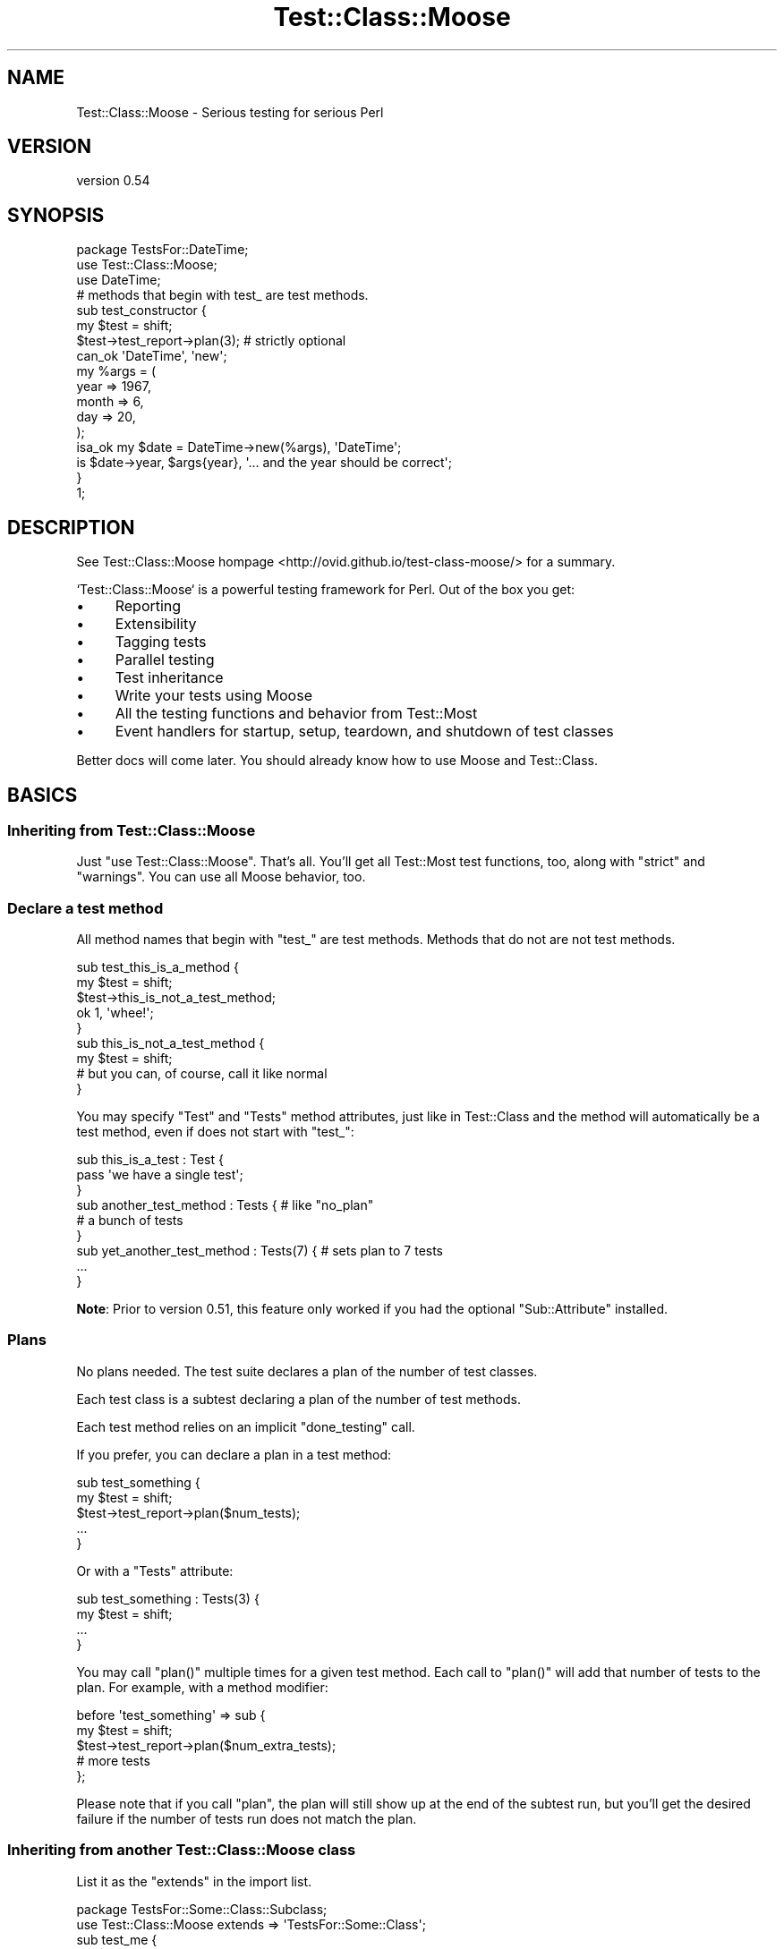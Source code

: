 .\" Automatically generated by Pod::Man 2.25 (Pod::Simple 3.16)
.\"
.\" Standard preamble:
.\" ========================================================================
.de Sp \" Vertical space (when we can't use .PP)
.if t .sp .5v
.if n .sp
..
.de Vb \" Begin verbatim text
.ft CW
.nf
.ne \\$1
..
.de Ve \" End verbatim text
.ft R
.fi
..
.\" Set up some character translations and predefined strings.  \*(-- will
.\" give an unbreakable dash, \*(PI will give pi, \*(L" will give a left
.\" double quote, and \*(R" will give a right double quote.  \*(C+ will
.\" give a nicer C++.  Capital omega is used to do unbreakable dashes and
.\" therefore won't be available.  \*(C` and \*(C' expand to `' in nroff,
.\" nothing in troff, for use with C<>.
.tr \(*W-
.ds C+ C\v'-.1v'\h'-1p'\s-2+\h'-1p'+\s0\v'.1v'\h'-1p'
.ie n \{\
.    ds -- \(*W-
.    ds PI pi
.    if (\n(.H=4u)&(1m=24u) .ds -- \(*W\h'-12u'\(*W\h'-12u'-\" diablo 10 pitch
.    if (\n(.H=4u)&(1m=20u) .ds -- \(*W\h'-12u'\(*W\h'-8u'-\"  diablo 12 pitch
.    ds L" ""
.    ds R" ""
.    ds C` ""
.    ds C' ""
'br\}
.el\{\
.    ds -- \|\(em\|
.    ds PI \(*p
.    ds L" ``
.    ds R" ''
'br\}
.\"
.\" Escape single quotes in literal strings from groff's Unicode transform.
.ie \n(.g .ds Aq \(aq
.el       .ds Aq '
.\"
.\" If the F register is turned on, we'll generate index entries on stderr for
.\" titles (.TH), headers (.SH), subsections (.SS), items (.Ip), and index
.\" entries marked with X<> in POD.  Of course, you'll have to process the
.\" output yourself in some meaningful fashion.
.ie \nF \{\
.    de IX
.    tm Index:\\$1\t\\n%\t"\\$2"
..
.    nr % 0
.    rr F
.\}
.el \{\
.    de IX
..
.\}
.\"
.\" Accent mark definitions (@(#)ms.acc 1.5 88/02/08 SMI; from UCB 4.2).
.\" Fear.  Run.  Save yourself.  No user-serviceable parts.
.    \" fudge factors for nroff and troff
.if n \{\
.    ds #H 0
.    ds #V .8m
.    ds #F .3m
.    ds #[ \f1
.    ds #] \fP
.\}
.if t \{\
.    ds #H ((1u-(\\\\n(.fu%2u))*.13m)
.    ds #V .6m
.    ds #F 0
.    ds #[ \&
.    ds #] \&
.\}
.    \" simple accents for nroff and troff
.if n \{\
.    ds ' \&
.    ds ` \&
.    ds ^ \&
.    ds , \&
.    ds ~ ~
.    ds /
.\}
.if t \{\
.    ds ' \\k:\h'-(\\n(.wu*8/10-\*(#H)'\'\h"|\\n:u"
.    ds ` \\k:\h'-(\\n(.wu*8/10-\*(#H)'\`\h'|\\n:u'
.    ds ^ \\k:\h'-(\\n(.wu*10/11-\*(#H)'^\h'|\\n:u'
.    ds , \\k:\h'-(\\n(.wu*8/10)',\h'|\\n:u'
.    ds ~ \\k:\h'-(\\n(.wu-\*(#H-.1m)'~\h'|\\n:u'
.    ds / \\k:\h'-(\\n(.wu*8/10-\*(#H)'\z\(sl\h'|\\n:u'
.\}
.    \" troff and (daisy-wheel) nroff accents
.ds : \\k:\h'-(\\n(.wu*8/10-\*(#H+.1m+\*(#F)'\v'-\*(#V'\z.\h'.2m+\*(#F'.\h'|\\n:u'\v'\*(#V'
.ds 8 \h'\*(#H'\(*b\h'-\*(#H'
.ds o \\k:\h'-(\\n(.wu+\w'\(de'u-\*(#H)/2u'\v'-.3n'\*(#[\z\(de\v'.3n'\h'|\\n:u'\*(#]
.ds d- \h'\*(#H'\(pd\h'-\w'~'u'\v'-.25m'\f2\(hy\fP\v'.25m'\h'-\*(#H'
.ds D- D\\k:\h'-\w'D'u'\v'-.11m'\z\(hy\v'.11m'\h'|\\n:u'
.ds th \*(#[\v'.3m'\s+1I\s-1\v'-.3m'\h'-(\w'I'u*2/3)'\s-1o\s+1\*(#]
.ds Th \*(#[\s+2I\s-2\h'-\w'I'u*3/5'\v'-.3m'o\v'.3m'\*(#]
.ds ae a\h'-(\w'a'u*4/10)'e
.ds Ae A\h'-(\w'A'u*4/10)'E
.    \" corrections for vroff
.if v .ds ~ \\k:\h'-(\\n(.wu*9/10-\*(#H)'\s-2\u~\d\s+2\h'|\\n:u'
.if v .ds ^ \\k:\h'-(\\n(.wu*10/11-\*(#H)'\v'-.4m'^\v'.4m'\h'|\\n:u'
.    \" for low resolution devices (crt and lpr)
.if \n(.H>23 .if \n(.V>19 \
\{\
.    ds : e
.    ds 8 ss
.    ds o a
.    ds d- d\h'-1'\(ga
.    ds D- D\h'-1'\(hy
.    ds th \o'bp'
.    ds Th \o'LP'
.    ds ae ae
.    ds Ae AE
.\}
.rm #[ #] #H #V #F C
.\" ========================================================================
.\"
.IX Title "Test::Class::Moose 3pm"
.TH Test::Class::Moose 3pm "2014-03-18" "perl v5.14.2" "User Contributed Perl Documentation"
.\" For nroff, turn off justification.  Always turn off hyphenation; it makes
.\" way too many mistakes in technical documents.
.if n .ad l
.nh
.SH "NAME"
Test::Class::Moose \- Serious testing for serious Perl
.SH "VERSION"
.IX Header "VERSION"
version 0.54
.SH "SYNOPSIS"
.IX Header "SYNOPSIS"
.Vb 3
\&    package TestsFor::DateTime;
\&    use Test::Class::Moose;
\&    use DateTime;
\&
\&    # methods that begin with test_ are test methods.
\&    sub test_constructor {
\&        my $test = shift;
\&        $test\->test_report\->plan(3);    # strictly optional
\&
\&        can_ok \*(AqDateTime\*(Aq, \*(Aqnew\*(Aq;
\&        my %args = (
\&            year  => 1967,
\&            month => 6,
\&            day   => 20,
\&        );
\&        isa_ok my $date = DateTime\->new(%args), \*(AqDateTime\*(Aq;
\&        is $date\->year, $args{year}, \*(Aq... and the year should be correct\*(Aq;
\&    }
\&
\&    1;
.Ve
.SH "DESCRIPTION"
.IX Header "DESCRIPTION"
See Test::Class::Moose hompage <http://ovid.github.io/test-class-moose/> for
a summary.
.PP
`Test::Class::Moose` is a powerful testing framework for Perl. Out of the box
you get:
.IP "\(bu" 4
Reporting
.IP "\(bu" 4
Extensibility
.IP "\(bu" 4
Tagging tests
.IP "\(bu" 4
Parallel testing
.IP "\(bu" 4
Test inheritance
.IP "\(bu" 4
Write your tests using Moose
.IP "\(bu" 4
All the testing functions and behavior from Test::Most
.IP "\(bu" 4
Event handlers for startup, setup, teardown, and shutdown of test classes
.PP
Better docs will come later. You should already know how to use Moose and
Test::Class.
.SH "BASICS"
.IX Header "BASICS"
.SS "Inheriting from Test::Class::Moose"
.IX Subsection "Inheriting from Test::Class::Moose"
Just \f(CW\*(C`use Test::Class::Moose\*(C'\fR. That's all. You'll get all Test::Most test
functions, too, along with \f(CW\*(C`strict\*(C'\fR and \f(CW\*(C`warnings\*(C'\fR. You can use all Moose
behavior, too.
.SS "Declare a test method"
.IX Subsection "Declare a test method"
All method names that begin with \f(CW\*(C`test_\*(C'\fR are test methods. Methods that do
not are not test methods.
.PP
.Vb 2
\& sub test_this_is_a_method {
\&     my $test = shift;
\&
\&     $test\->this_is_not_a_test_method;
\&     ok 1, \*(Aqwhee!\*(Aq;
\& }
\&
\& sub this_is_not_a_test_method {
\&    my $test = shift;
\&    # but you can, of course, call it like normal
\& }
.Ve
.PP
You may specify \f(CW\*(C`Test\*(C'\fR and \f(CW\*(C`Tests\*(C'\fR method attributes, just like in
Test::Class and the method will automatically be a test method, even if
does not start with \f(CW\*(C`test_\*(C'\fR:
.PP
.Vb 3
\&    sub this_is_a_test : Test {
\&        pass \*(Aqwe have a single test\*(Aq;
\&    }
\&
\&    sub another_test_method : Tests { # like "no_plan"
\&        # a bunch of tests
\&    }
\&
\&    sub yet_another_test_method : Tests(7) { # sets plan to 7 tests
\&        ...
\&    }
.Ve
.PP
\&\fBNote\fR: Prior to version 0.51, this feature only worked if you had the
optional \f(CW\*(C`Sub::Attribute\*(C'\fR installed.
.SS "Plans"
.IX Subsection "Plans"
No plans needed. The test suite declares a plan of the number of test classes.
.PP
Each test class is a subtest declaring a plan of the number of test methods.
.PP
Each test method relies on an implicit \f(CW\*(C`done_testing\*(C'\fR call.
.PP
If you prefer, you can declare a plan in a test method:
.PP
.Vb 5
\&    sub test_something {
\&        my $test = shift;
\&        $test\->test_report\->plan($num_tests);
\&        ...
\&    }
.Ve
.PP
Or with a \f(CW\*(C`Tests\*(C'\fR attribute:
.PP
.Vb 4
\&    sub test_something : Tests(3) {
\&        my $test = shift;
\&        ...
\&    }
.Ve
.PP
You may call \f(CW\*(C`plan()\*(C'\fR multiple times for a given test method. Each call to
\&\f(CW\*(C`plan()\*(C'\fR will add that number of tests to the plan.  For example, with a
method modifier:
.PP
.Vb 3
\&    before \*(Aqtest_something\*(Aq => sub {
\&        my $test = shift;
\&        $test\->test_report\->plan($num_extra_tests);
\&
\&        # more tests
\&    };
.Ve
.PP
Please note that if you call \f(CW\*(C`plan\*(C'\fR, the plan will still show up at the end
of the subtest run, but you'll get the desired failure if the number of tests
run does not match the plan.
.SS "Inheriting from another Test::Class::Moose class"
.IX Subsection "Inheriting from another Test::Class::Moose class"
List it as the \f(CW\*(C`extends\*(C'\fR in the import list.
.PP
.Vb 2
\& package TestsFor::Some::Class::Subclass;
\& use Test::Class::Moose extends => \*(AqTestsFor::Some::Class\*(Aq;
\&
\& sub test_me {
\&     my $test  = shift;
\&     my $class = $test\->test_class;
\&     ok 1, "I overrode my parent! ($class)";
\& }
\&
\& before \*(Aqtest_this_baby\*(Aq => sub {
\&     my $test  = shift;
\&     my $class = $test\->test_class;
\&     pass "This should run before my parent method ($class)";
\& };
\&
\& sub this_should_not_run {
\&     my $test = shift;
\&     fail "We should never see this test";
\& }
\&
\& sub test_this_should_be_run {
\&     for ( 1 .. 5 ) {
\&         pass "This is test number $_ in this method";
\&     }
\& }
\&
\& 1;
.Ve
.SH "TEST CONTROL METHODS"
.IX Header "TEST CONTROL METHODS"
Do not run tests in test control methods. This will cause the test control
method to fail (this is a feature, not a bug).  If a test control method
fails, the class/method will fail and testing for that class should stop.
.PP
\&\fBEvery\fR test control method will be passed two arguments. The first is the
\&\f(CW$test\fR invocant. The second is an object implementing
Test::Class::Moose::Role::Reporting. You may find that the \f(CW\*(C`notes\*(C'\fR hashref
is a handy way of recording information you later wish to use if you call \f(CW\*(C`$test_suite\->test_report\*(C'\fR.
.PP
These are:
.IP "\(bu" 4
\&\f(CW\*(C`test_startup\*(C'\fR
.Sp
.Vb 5
\& sub test_startup {
\&    my $test = shift;
\&    $test\->next::method;
\&    # more startup
\& }
.Ve
.Sp
Runs at the start of each test class. If you need to know the name of the
class you're running this in (though usually you shouldn't), use
\&\f(CW\*(C`$test\->test_class\*(C'\fR, or you can do this:
.Sp
.Vb 7
\&    sub test_startup {
\&        my $test                 = shift;
\&        my $report               = $test\->test_report;
\&        my $class                = $report\->current_class\->name;
\&        my $upcoming_test_method = $report\->current_method\->name;
\&        ...
\&    }
.Ve
.Sp
The \f(CW\*(C`$test\->test_report\*(C'\fR object is a Test::Class::Moose::Report::Class
object.
.IP "\(bu" 4
\&\f(CW\*(C`test_setup\*(C'\fR
.Sp
.Vb 5
\& sub test_setup {
\&    my $test = shift;
\&    $test\->next::method;
\&    # more setup
\& }
.Ve
.Sp
Runs at the start of each test method. If you must know the name of the test
you're about to run, you can do this:
.Sp
.Vb 6
\& sub test_setup {
\&    my $test = shift;
\&    $test\->next::method;
\&    my $test_method = $test\->test_report\->current_method\->name;
\&    # do something with it
\& }
.Ve
.IP "\(bu" 4
\&\f(CW\*(C`test_teardown\*(C'\fR
.Sp
.Vb 5
\& sub test_teardown {
\&    my $test = shift;
\&    # more teardown
\&    $test\->next::method;
\& }
.Ve
.Sp
Runs at the end of each test method.
.IP "\(bu" 4
\&\f(CW\*(C`test_shutdown\*(C'\fR
.Sp
.Vb 5
\& sub test_shutdown {
\&     my $test = shift;
\&     # more teardown
\&     $test\->next::method;
\& }
.Ve
.Sp
Runs at the end of each test class.
.PP
To override a test control method, just remember that this is \s-1OO:\s0
.PP
.Vb 5
\& sub test_setup {
\&     my $test = shift;
\&     $test\->next::method; # optional to call parent test_setup
\&     # more setup code here
\& }
.Ve
.SH "RUNNING THE TEST SUITE"
.IX Header "RUNNING THE TEST SUITE"
We \fIstrongly\fR recommend using Test::Class::Moose::Load as the driver for
your test suite. Simply point it at the directory or directories containing
your test classes:
.PP
.Vb 2
\& use Test::Class::Moose::Load \*(Aqt/lib\*(Aq;
\& My::Base::Class\->new\->runtests;
.Ve
.PP
By running \f(CW\*(C`Test::Class::Moose\*(C'\fR with a single driver script like this, all
classes are loaded once and this can be a significant performance boost. This
does mean a global state will be shared, so keep this in mind.
.PP
You can also pass arguments to \f(CW\*(C`Test::Class::Moose\*(C'\fR's contructor.
.PP
.Vb 7
\& my $test_suite = My::Base::Class\->new({
\&     show_timing => 1,
\&     randomize   => 0,
\&     statistics  => 1,
\& });
\& # do something
\& $test_suite\->runtests;
.Ve
.PP
The attributes passed in the constructor are not directly available from the
Test::Class::Moose instance. They're available in
Test::Class::Moose::Config and to avoid namespace pollution, we do \fInot\fR
delegate the attributes directly as a result. If you need them at runtime,
you'll need to access the \f(CW\*(C`test_configuration\*(C'\fR attribute:
.PP
.Vb 1
\& my $builder = $test_suite\->test_configuration\->builder;
.Ve
.PP
Note that you can call \f(CW\*(C`Test::Class::Moose\->new\*(C'\fR instead of 
\&\f(CW\*(C`My::Base::Class\->new\*(C'\fR, but we recommend that you instantiate an instance
of your base class instead of \f(CW\*(C`Test::Class::Moose\*(C'\fR. There are times when you
may apply a role to your base class and modify it, but running it in the
context of \f(CW\*(C`Test::Class::Moose\*(C'\fR will not always pick up those modifications.
.PP
In other words, create an instance of your base class, not
\&\f(CW\*(C`Test::Class::Moose\*(C'\fR.
.SS "Contructor Attributes"
.IX Subsection "Contructor Attributes"
.IP "\(bu" 4
\&\f(CW\*(C`show_timing\*(C'\fR
.Sp
Boolean. Will display verbose information on the amount of time it takes each
test class/test method to run. Defaults to false, but see \f(CW\*(C`use_environment\*(C'\fR.
.IP "\(bu" 4
\&\f(CW\*(C`statistics\*(C'\fR
.Sp
Boolean. Will display number of classes, test methods and tests run. Defaults
to false, but see \f(CW\*(C`use_environment\*(C'\fR.
.IP "\(bu" 4
\&\f(CW\*(C`use_environment\*(C'\fR
.Sp
If this is true, then the default value for show_timing and statistics will be
true if the \f(CW\*(C`HARNESS_IS_VERBOSE\*(C'\fR environment variable is true. This is set
when running \f(CW\*(C`prove \-v ...\*(C'\fR, for example.
.IP "\(bu" 4
\&\f(CW\*(C`randomize\*(C'\fR
.Sp
Boolean. Will run test methods in a random order.
.IP "\(bu" 4
\&\f(CW\*(C`builder\*(C'\fR
.Sp
Defaults to \f(CW\*(C`Test::Builder\->new\*(C'\fR. You can supply your own builder if you
want, but it must conform to the Test::Builder interface. We make no
guarantees about which part of the interface it needs.
.IP "\(bu" 4
\&\f(CW\*(C`test_classes\*(C'\fR
.Sp
Takes a class name or an array reference of class names. If it is present,
only these test classes will be run. This is very useful if you wish to run an
individual class as a test:
.Sp
.Vb 3
\&    My::Base::Class\->new(
\&        test_classes => $ENV{TEST_CLASS}, # ignored if undef
\&    )\->runtests;
.Ve
.Sp
You can also achieve this effect by writing a subclass and overriding the
\&\f(CW\*(C`test_classes\*(C'\fR method, but this makes it trivial to do this:
.Sp
.Vb 1
\&    TEST_CLASS=TestsFor::Our::Company::Invoice prove \-lv t/test_classes.t
.Ve
.Sp
Alternatively:
.Sp
.Vb 3
\&    My::Base::Class\->new(
\&        test_classes => \e@ARGV, # ignored if empty
\&    )\->runtests;
.Ve
.Sp
That lets you use the arisdottle to provide arguments to your test driver
script:
.Sp
.Vb 1
\&    prove \-lv t/test_classes.t :: TestsFor::Our::Company::Invoice TestsFor::Something::Else
.Ve
.IP "\(bu" 4
\&\f(CW\*(C`include\*(C'\fR
.Sp
Regex. If present, only test methods whose name matches \f(CW\*(C`include\*(C'\fR will be
included. \fBHowever\fR, they must still start with \f(CW\*(C`test_\*(C'\fR.
.Sp
For example:
.Sp
.Vb 3
\& my $test_suite = Test::Class::Moose\->new({
\&     include => qr/customer/,
\& });
.Ve
.Sp
The above constructor will let you match test methods named \f(CW\*(C`test_customer\*(C'\fR
and \f(CW\*(C`test_customer_account\*(C'\fR, but will not suddenly match a method named
\&\f(CW\*(C`default_customer\*(C'\fR.
.Sp
By enforcing the leading \f(CW\*(C`test_\*(C'\fR behavior, we don't surprise developers who
are trying to figure out why \f(CW\*(C`default_customer\*(C'\fR is being run as a test. This
means an \f(CW\*(C`include\*(C'\fR such as \f(CW\*(C`/^customer.*/\*(C'\fR will never run any tests.
.IP "\(bu" 4
\&\f(CW\*(C`exclude\*(C'\fR
.Sp
Regex. If present, only test methods whose names don't match \f(CW\*(C`exclude\*(C'\fR will be
included. \fBHowever\fR, they must still start with \f(CW\*(C`test_\*(C'\fR. See \f(CW\*(C`include\*(C'\fR.
.IP "\(bu" 4
\&\f(CW\*(C`include_tags\*(C'\fR
.Sp
Array ref of strings matching method tags (a single string is also ok). If
present, only test methods whose tags match \f(CW\*(C`include_tags\*(C'\fR or whose tags
don't match \f(CW\*(C`exclude_tags\*(C'\fR will be included. \fBHowever\fR, they must still
start with \f(CW\*(C`test_\*(C'\fR.
.Sp
For example:
.Sp
.Vb 3
\& my $test_suite = Test::Class::Moose\->new({
\&     include_tags => [qw/api database/],
\& });
.Ve
.Sp
The above constructor will only run tests tagged with \f(CW\*(C`api\*(C'\fR or \f(CW\*(C`database\*(C'\fR.
.IP "\(bu" 4
\&\f(CW\*(C`exclude_tags\*(C'\fR
.Sp
The same as \f(CW\*(C`include_tags\*(C'\fR, but will exclude the tests rather than include
them. For example, if your network is down:
.Sp
.Vb 3
\& my $test_suite = Test::Class::Moose\->new({
\&     exclude_tags => [ \*(Aqnetwork\*(Aq ],
\& });
\&
\& # or
\& my $test_suite = Test::Class::Moose\->new({
\&     exclude_tags => \*(Aqnetwork\*(Aq,
\& });
.Ve
.SS "Skipping Classes and Methods"
.IX Subsection "Skipping Classes and Methods"
If you wish to skip a class, set the reason in the \f(CW\*(C`test_startup\*(C'\fR method.
.PP
.Vb 4
\&    sub test_startup {
\&        my $test = shift;
\&        $test\->test_skip("I don\*(Aqt want to run this class");
\&    }
.Ve
.PP
If you wish to skip an individual method, do so in the \f(CW\*(C`test_setup\*(C'\fR method.
.PP
.Vb 3
\&    sub test_setup {
\&        my $test = shift;
\&        my $test_method = $test\->test_report\->current_method;
\&    
\&        if ( \*(Aqtest_time_travel\*(Aq eq $test_method\->name ) {
\&            $test\->test_skip("Time travel not yet available");
\&        }
\&    }
.Ve
.ie n .SS "The ""Tests"" and ""Test"" Attributes"
.el .SS "The ``Tests'' and ``Test'' Attributes"
.IX Subsection "The Tests and Test Attributes"
If you're comfortable with Test::Class, know test methods methods are
declared in Test::Class with \f(CW\*(C`Test\*(C'\fR (for a method with a single test) or
\&\f(CW\*(C`Tests\*(C'\fR, for a method with multiple tests. This also works for
\&\f(CW\*(C`Test::Class::Moose\*(C'\fR. Test methods declared this way do not need to start
with \f(CW\*(C`test_\*(C'\fR.
.PP
.Vb 3
\&    sub something_we_want_to_check : Test {
\&        # this method may have only one test
\&    }
\&
\&    sub something_else_to_check : Tests {
\&        # this method may have multiple tests
\&    }
\&
\&    sub another_test_method : Tests(3) {
\&        # this method must have exactly 3 tests
\&    }
.Ve
.PP
If a test method overrides a parent test method and calls it, their plans will
be added together:
.PP
.Vb 1
\&    package TestsFor::Parent;
\&
\&    use Test::Class::Moose;
\&
\&    sub some_test : Tests(3) {
\&        # three tests
\&    }
.Ve
.PP
And later:
.PP
.Vb 1
\&    package TestsFor::Child;
\&
\&    use Test::Class::Moose extends => \*(AqTestsFor::Parent\*(Aq;
\&
\&    sub some_test : Tests(2) {
\&        my $test = shift;
\&        $test\->next::method;
\&        # 2 tests here
\&    }
.Ve
.PP
In the above example, \f(CW\*(C`TestsFor::Parent::some_test\*(C'\fR will run three tests, but
\&\f(CW\*(C`TestsFor::Child::some_test\*(C'\fR will run \fIfive\fR tests (two tests, plus the
three from the parent).
.PP
Note that if a plan is explicitly declared, any modifiers or overriding
methods calling the original method will also have to assert the number of
tests to ensure the plan is correct. The above \f(CW\*(C`TestsFor::Parent\*(C'\fR and
\&\f(CW\*(C`TestsFor::Child\*(C'\fR code would fail if the child's \f(CW\*(C`some_test\*(C'\fR method
attribute was \f(CW\*(C`Tests\*(C'\fR without the number of tests asserted.
.PP
Do not use \f(CW\*(C`Test\*(C'\fR or \f(CW\*(C`Tests\*(C'\fR with test control methods becase you don't run
tests in those.
.SS "Tagging Methods"
.IX Subsection "Tagging Methods"
Sometimes you want to be able to assign metadata to help you better manage
your test suite. You can do this with tags:
.PP
.Vb 3
\&    sub test_save_poll_data : Tags(api network) {
\&        ...
\&    }
.Ve
.PP
Tags are strictly optional and you can provide one or more tags for each test
method with a space separated list of tags. You can use this to filter your
tests suite, if desired. For example, if your network goes down and all tests
which rely on a network are tagged with \f(CW\*(C`network\*(C'\fR, you can skip those tests
with this:
.PP
.Vb 1
\&    My::Base::Class\->new( exclude_tags => \*(Aqnetwork\*(Aq )\->runtests;
.Ve
.PP
Or maybe you want to run all \f(CW\*(C`api\*(C'\fR and \f(CW\*(C`database\*(C'\fR tests, but skip those
marked \f(CW\*(C`deprecated\*(C'\fR:
.PP
.Vb 4
\&    My::Base::Class\->new(
\&        include_tags => [qw/api database/],
\&        exclude_tags => \*(Aqdeprecated\*(Aq,
\&    )\->runtests;
.Ve
.PP
You can also inspect tags withing your test classes:
.PP
.Vb 7
\&    sub test_setup {
\&        my $test          = shift;
\&        my $method_to_run = $test\->test_report\->current_method;
\&        if ( $method_to_run\->has_tag(\*(Aqdb\*(Aq) ) {
\&            $test\->load_database_fixtures;
\&        }
\&    }
.Ve
.PP
Tagging support relies on Sub::Attribute. If this module is not available,
\&\f(CW\*(C`include_tags\*(C'\fR and \f(CW\*(C`exclude_tags\*(C'\fR will be ignored, but a warning will be
issued if those are seen. Prior to version 0.51, \f(CW\*(C`Sub::Attribute\*(C'\fR was
optional. Now it's mandatory, so those features should always work.
.SH "PARALLEL TESTING"
.IX Header "PARALLEL TESTING"
If you want to run the tests in parallel, see the experimental
\&\f(CW\*(C`Test::Class::Moose::Role::Parallel\*(C'\fR role. Read the documentation carefully
as it can take a while to understand. You only need to use the role and
(optionally) provide a \f(CW\*(C`schedule()\*(C'\fR method. Any tests tagged with
\&\f(CW\*(C`noparallel\*(C'\fR will be run sequentially after the parallel tests (unless you
provide your own schedule, in which case you can do anything you want).
.SH "THINGS YOU CAN OVERRIDE"
.IX Header "THINGS YOU CAN OVERRIDE"
\&... but probably shouldn't.
.PP
As a general rule, methods beginning with \f(CW\*(C`/^test_/\*(C'\fR are reserved for
Test::Class::Moose. This makes it easier to remember what you can and
cannot override. However, any test with \f(CW\*(C`Test\*(C'\fR or \f(CW\*(C`Tests\*(C'\fR are test methods
regardless of their names.
.ie n .SS """test_configuration"""
.el .SS "\f(CWtest_configuration\fP"
.IX Subsection "test_configuration"
.Vb 1
\& my $test_configuration = $test\->test_configuration;
.Ve
.PP
Returns the Test::Class::Moose::Config object.
.ie n .SS """test_report"""
.el .SS "\f(CWtest_report\fP"
.IX Subsection "test_report"
.Vb 1
\& my $report = $test\->test_report;
.Ve
.PP
Returns the Test::Class::Moose::Report object. Useful if you want to do
your own reporting and not rely on the default output provided with the
\&\f(CW\*(C`statistics\*(C'\fR boolean option.
.PP
You can also call it in test classes (most useful in the \f(CW\*(C`test_setup()\*(C'\fR method):
.PP
.Vb 10
\&    sub test_setup {
\&        my $test = shift;
\&        $self\->next::method;
\&        my $report= $test\->test_report;
\&        my $class = $test\->current_class;
\&        my $method = $test\->current_method; # the test method we\*(Aqre about to run
\&        if ( $method\->name =~ /customer/ ) {
\&            $test\->load_customer_fixture;
\&        }
\&        # or better still
\&        if ( $method\->has_tag(\*(Aqcustomer\*(Aq) ) {
\&            $test\->load_customer_fixture;
\&        }
\&    }
.Ve
.ie n .SS """test_class"""
.el .SS "\f(CWtest_class\fP"
.IX Subsection "test_class"
.Vb 1
\& my $class = $test\->test_class;
.Ve
.PP
Returns the name for this test class. Useful if you rebless an object (such as
applying a role at runtime) and don't want to lose the original class name.
.ie n .SS """test_classes"""
.el .SS "\f(CWtest_classes\fP"
.IX Subsection "test_classes"
You may override this in a subclass. Currently returns a sorted list of all
loaded classes that inherit directly or indirectly through
Test::Class::Moose
.ie n .SS """test_methods"""
.el .SS "\f(CWtest_methods\fP"
.IX Subsection "test_methods"
You may override this in a subclass. Currently returns all methods in a test
class that start with \f(CW\*(C`test_\*(C'\fR (except for the test control methods).
.PP
Please note that the behavior for \f(CW\*(C`include\*(C'\fR and \f(CW\*(C`exclude\*(C'\fR is also contained
in this method. If you override it, you will need to account for those
yourself.
.ie n .SS """runtests"""
.el .SS "\f(CWruntests\fP"
.IX Subsection "runtests"
If you really, really want to change how this module works, you can override
the \f(CW\*(C`runtests\*(C'\fR method. We don't recommend it.
.PP
Returns the Test::Class::Moose instance.
.ie n .SS """import"""
.el .SS "\f(CWimport\fP"
.IX Subsection "import"
Sadly, we have an \f(CW\*(C`import\*(C'\fR method. This is used to automatically provide you
with all of the Test::Most behavior.
.SH "SAMPLE TAP OUTPUT"
.IX Header "SAMPLE TAP OUTPUT"
We use nested tests (subtests) at each level:
.PP
.Vb 10
\&    1..2
\&    # 
\&    # Executing tests for TestsFor::Basic::Subclass
\&    # 
\&        1..3
\&        # TestsFor::Basic::Subclass\->test_me()
\&            ok 1 \- I overrode my parent! (TestsFor::Basic::Subclass)
\&            1..1
\&        ok 1 \- test_me
\&        # TestsFor::Basic::Subclass\->test_this_baby()
\&            ok 1 \- This should run before my parent method (TestsFor::Basic::Subclass)
\&            ok 2 \- whee! (TestsFor::Basic::Subclass)
\&            1..2
\&        ok 2 \- test_this_baby
\&        # TestsFor::Basic::Subclass\->test_this_should_be_run()
\&            ok 1 \- This is test number 1 in this method
\&            ok 2 \- This is test number 2 in this method
\&            ok 3 \- This is test number 3 in this method
\&            ok 4 \- This is test number 4 in this method
\&            ok 5 \- This is test number 5 in this method
\&            1..5
\&        ok 3 \- test_this_should_be_run
\&    ok 1 \- TestsFor::Basic::Subclass
\&    # 
\&    # Executing tests for TestsFor::Basic
\&    # 
\&        1..2
\&        # TestsFor::Basic\->test_me()
\&            ok 1 \- test_me() ran (TestsFor::Basic)
\&            ok 2 \- this is another test (TestsFor::Basic)
\&            1..2
\&        ok 1 \- test_me
\&        # TestsFor::Basic\->test_this_baby()
\&            ok 1 \- whee! (TestsFor::Basic)
\&            1..1
\&        ok 2 \- test_this_baby
\&    ok 2 \- TestsFor::Basic
\&    # Test classes:    2
\&    # Test methods:    5
\&    # Total tests run: 11
\&    ok
\&    All tests successful.
\&    Files=1, Tests=2,  2 wallclock secs ( 0.03 usr  0.00 sys +  0.27 cusr  0.01 csys =  0.31 CPU)
\&    Result: PASS
.Ve
.SH "REPORTING"
.IX Header "REPORTING"
See Test::Class::Moose::Report for more detailed information on reporting.
.PP
Reporting features are subject to change.
.PP
Sometimes you want more information about your test classes, it's time to do
some reporting. Maybe you even want some tests for your reporting. If you do
that, run the test suite in a subtest (because the plans will otherwise be
wrong).
.PP
.Vb 5
\&    #!/usr/bin/env perl
\&    use lib \*(Aqlib\*(Aq;
\&    use Test::Most;
\&    use Test::Class::Moose::Load qw(t/lib);
\&    my $test_suite = My::Base::Class\->new;
\&
\&    subtest \*(Aqrun the test suite\*(Aq => sub {
\&        $test_suite\->runtests;
\&    };
\&    my $report = $test_suite\->test_report;
\&
\&    foreach my $class ( $report\->all_test_classes ) {
\&        my $class_name = $class\->name;
\&        ok !$class\->is_skipped, "$class_name was not skipped";
\&
\&        subtest "$class_name methods" => sub {
\&            foreach my $method ( $class\->all_test_methods ) {
\&                my $method_name = $method\->name;
\&                ok !$method\->is_skipped, "$method_name was not skipped";
\&                cmp_ok $method\->num_tests, \*(Aq>\*(Aq, 0,
\&                  \*(Aq... and some tests should have been run\*(Aq;
\&                diag "Run time for $method_name: ".$method\->time\->duration;
\&            }
\&        };
\&        my $time   = $class\->time;
\&        diag "Run time for $class_name: ".$class\->time\->duration;
\&
\&        my $real   = $time\->real;
\&        my $user   = $time\->user;
\&        my $system = $time\->system;
\&        # do with these as you will
\&    }
\&    diag "Number of test classes: " . $report\->num_test_classes;
\&    diag "Number of test methods: " . $report\->num_test_methods;
\&    diag "Number of tests:        " . $report\->num_tests;
\&
\&    done_testing;
.Ve
.PP
If you just want to output reporting information, you do not need to run the
test suite in a subtest:
.PP
.Vb 3
\&    my $test_suite = My::Base::Class\->new\->runtests;
\&    my $report     = $test_suite\->test_report;
\&    ...
.Ve
.PP
Or even shorter:
.PP
.Vb 1
\&    my $report = My::Base::Class\->new\->runtests\->test_report;
.Ve
.SH "EXTRAS"
.IX Header "EXTRAS"
If you would like Test::Class::Moose to take care of loading your classes
for you, see Test::Class::Moose::Role::AutoUse in this distribution.
.SH "DEPRECATIONS"
.IX Header "DEPRECATIONS"
.IP "\(bu" 4
\&\f(CW\*(C`test_reporting\*(C'\fR
.Sp
As of version .40, the long deprecated method \f(CW\*(C`test_reporting\*(C'\fR has now been
removed.
.IP "\(bu" 4
\&\f(CW$report\fR argument to methods deprecated
.Sp
Prior to version .40, you used to have a second argument to all test methods
and test control methods:
.Sp
.Vb 4
\&    sub test_something {
\&        my ( $test, $report ) = @_;
\&        ...
\&    }
.Ve
.Sp
This was annoying. It was doubly annoying in test control methods in case you
forgot it:
.Sp
.Vb 5
\&    sub test_setup {
\&        my ( $test, $report ) = @_;
\&        $test\->next::method; # oops, needed $report
\&        ...
\&    }
.Ve
.Sp
That second argument is still passed, but it's deprecated. It's now
recommended that you call the \f(CW\*(C`$test\->test_report\*(C'\fR method to get that.
Instead of this:
.Sp
.Vb 5
\&    sub test_froblinator {
\&        my ( $test, $report ) = @_;
\&        $report\->plan(7);
\&        ...
\&    }
.Ve
.Sp
You write this:
.Sp
.Vb 5
\&    sub test_froblinator {
\&        my $test = shift;
\&        $test\->test_report\->plan(7);
\&        ...
\&    }
.Ve
.SH "TODO"
.IX Header "TODO"
.IP "\(bu" 4
Callbacks for tags (for example, 'critical' tags could bailout)
.IP "\(bu" 4
New test phases \- start and end suite, not just start and end class/method
.SH "BUGS"
.IX Header "BUGS"
Please report any bugs or feature requests to \f(CW\*(C`bug\-test\-class\-moose at rt.cpan.org\*(C'\fR,
or through the web interface at
http://rt.cpan.org/NoAuth/ReportBug.html?Queue=Test\-Class\-Moose <http://rt.cpan.org/NoAuth/ReportBug.html?Queue=Test-Class-Moose>.  I will be
notified, and then you'll automatically be notified of progress on your bug as
I make changes.
.SH "SUPPORT"
.IX Header "SUPPORT"
You can find documentation for this module with the perldoc command.
.PP
.Vb 1
\&    perldoc Test::Class::Moose
.Ve
.PP
You can also look for information at:
.IP "\(bu" 4
\&\s-1RT:\s0 \s-1CPAN\s0's request tracker (report bugs here)
.Sp
http://rt.cpan.org/NoAuth/Bugs.html?Dist=Test\-Class\-Moose <http://rt.cpan.org/NoAuth/Bugs.html?Dist=Test-Class-Moose>
.IP "\(bu" 4
AnnoCPAN: Annotated \s-1CPAN\s0 documentation
.Sp
http://annocpan.org/dist/Test\-Class\-Moose <http://annocpan.org/dist/Test-Class-Moose>
.IP "\(bu" 4
\&\s-1CPAN\s0 Ratings
.Sp
http://cpanratings.perl.org/d/Test\-Class\-Moose <http://cpanratings.perl.org/d/Test-Class-Moose>
.IP "\(bu" 4
Search \s-1CPAN\s0
.Sp
http://search.cpan.org/dist/Test\-Class\-Moose/ <http://search.cpan.org/dist/Test-Class-Moose/>
.SH "SEE ALSO"
.IX Header "SEE ALSO"
.IP "\(bu" 4
Test::Routine
.Sp
I always pointed people to this when they would ask about Test::Class +
Moose, but I would always hear \*(L"that's not quite what I'm looking for\*(R".
I don't quite understand what the reasoning was, but I strongly encourage you
to take a look at Test::Routine.
.IP "\(bu" 4
Test::Roo
.Sp
Test::Routine, but with Moo instead of Moose.
.IP "\(bu" 4
Test::Class
.Sp
xUnit-style testing in Perl.
.IP "\(bu" 4
Test::Class::Most
.Sp
Test::Class + Test::Most.
.SH "CONTRIBUTORS"
.IX Header "CONTRIBUTORS"
.IP "\(bu" 4
Dave Rolsky <autarch@urth.org>
.IP "\(bu" 4
Doug Bell <doug.bell@baml.com>
.IP "\(bu" 4
Gregory Oschwald <goschwald@maxmind.com>
.IP "\(bu" 4
Jonathan C. Otsuka <djgoku@gmail.com>
.IP "\(bu" 4
Neil Bowers <neil@bowers.com>
.IP "\(bu" 4
Olaf Alders <olaf@wundersolutions.com>
.IP "\(bu" 4
Ovid <curtis\e_ovid\e_poe@yahoo.com>
.IP "\(bu" 4
Paul Boyd <pboyd@dev3l.net>
.IP "\(bu" 4
Petrea Corneliu Stefan <stefan@garage\-coding.com>
.IP "\(bu" 4
Stuckdownawell <stuckdownawell@gmail.com>
.IP "\(bu" 4
Tom Beresford <tom.beresford@bskyb.com>
.IP "\(bu" 4
Tom Heady <tom@punch.net>
.IP "\(bu" 4
Udo Oji <Velti@signor.com>
.SH "AUTHOR"
.IX Header "AUTHOR"
Curtis \*(L"Ovid\*(R" Poe <ovid@cpan.org>
.SH "COPYRIGHT AND LICENSE"
.IX Header "COPYRIGHT AND LICENSE"
This software is copyright (c) 2014 by Curtis \*(L"Ovid\*(R" Poe.
.PP
This is free software; you can redistribute it and/or modify it under
the same terms as the Perl 5 programming language system itself.
